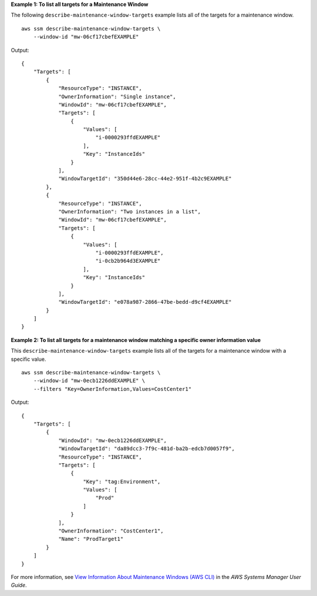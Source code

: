 **Example 1: To list all targets for a Maintenance Window**

The following ``describe-maintenance-window-targets`` example lists all of the targets for a maintenance window. ::

    aws ssm describe-maintenance-window-targets \
        --window-id "mw-06cf17cbefEXAMPLE"

Output::

    {
        "Targets": [
            {
                "ResourceType": "INSTANCE",
                "OwnerInformation": "Single instance",
                "WindowId": "mw-06cf17cbefEXAMPLE",
                "Targets": [
                    {
                        "Values": [
                            "i-0000293ffdEXAMPLE"
                        ],
                        "Key": "InstanceIds"
                    }
                ],
                "WindowTargetId": "350d44e6-28cc-44e2-951f-4b2c9EXAMPLE"
            },
            {
                "ResourceType": "INSTANCE",
                "OwnerInformation": "Two instances in a list",
                "WindowId": "mw-06cf17cbefEXAMPLE",
                "Targets": [
                    {
                        "Values": [
                            "i-0000293ffdEXAMPLE",
                            "i-0cb2b964d3EXAMPLE"
                        ],
                        "Key": "InstanceIds"
                    }
                ],
                "WindowTargetId": "e078a987-2866-47be-bedd-d9cf4EXAMPLE"
            }
        ]
    }

**Example 2: To list all targets for a maintenance window matching a specific owner information value**

This ``describe-maintenance-window-targets`` example lists all of the targets for a maintenance window with a specific value. ::

    aws ssm describe-maintenance-window-targets \
        --window-id "mw-0ecb1226ddEXAMPLE" \
        --filters "Key=OwnerInformation,Values=CostCenter1"

Output::

    {
        "Targets": [
            {
                "WindowId": "mw-0ecb1226ddEXAMPLE",
                "WindowTargetId": "da89dcc3-7f9c-481d-ba2b-edcb7d0057f9",
                "ResourceType": "INSTANCE",
                "Targets": [
                    {
                        "Key": "tag:Environment",
                        "Values": [
                            "Prod"
                        ]
                    }
                ],
                "OwnerInformation": "CostCenter1",
                "Name": "ProdTarget1"
            }
        ]
    }

For more information, see `View Information About Maintenance Windows (AWS CLI) <https://docs.aws.amazon.com/systems-manager/latest/userguide/maintenance-windows-cli-tutorials-describe.html>`__ in the *AWS Systems Manager User Guide*.
